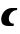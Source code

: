 SplineFontDB: 3.2
FontName: 0000_0000.ttf
FullName: Untitled29
FamilyName: Untitled29
Weight: Regular
Copyright: Copyright (c) 2021, 
UComments: "2021-10-20: Created with FontForge (http://fontforge.org)"
Version: 001.000
ItalicAngle: 0
UnderlinePosition: -100
UnderlineWidth: 50
Ascent: 800
Descent: 200
InvalidEm: 0
LayerCount: 2
Layer: 0 0 "Back" 1
Layer: 1 0 "Fore" 0
XUID: [1021 412 1318575179 8384773]
OS2Version: 0
OS2_WeightWidthSlopeOnly: 0
OS2_UseTypoMetrics: 1
CreationTime: 1634731554
ModificationTime: 1634731554
OS2TypoAscent: 0
OS2TypoAOffset: 1
OS2TypoDescent: 0
OS2TypoDOffset: 1
OS2TypoLinegap: 0
OS2WinAscent: 0
OS2WinAOffset: 1
OS2WinDescent: 0
OS2WinDOffset: 1
HheadAscent: 0
HheadAOffset: 1
HheadDescent: 0
HheadDOffset: 1
OS2Vendor: 'PfEd'
DEI: 91125
Encoding: ISO8859-1
UnicodeInterp: none
NameList: AGL For New Fonts
DisplaySize: -48
AntiAlias: 1
FitToEm: 0
BeginChars: 256 1

StartChar: c
Encoding: 99 99 0
Width: 462
Flags: HW
LayerCount: 2
Fore
SplineSet
336 0 m 1
 350 58 l 1
 339 58 l 2
 305.666666667 58 277.666666667 66.6666666667 255 84 c 128
 232.333333333 101.333333333 221 126.333333333 221 159 c 0
 221 183.666666667 226.333333333 206.833333333 237 228.5 c 128
 247.666666667 250.166666667 261.666666667 269 279 285 c 128
 296.333333333 301 316.333333333 313.666666667 339 323 c 128
 361.666666667 332.333333333 385 337 409 337 c 2
 420 337 l 1
 433 391 l 1
 292 391 l 2
 260.666666667 391 229.333333333 384.166666667 198 370.5 c 128
 166.666666667 356.833333333 138.5 338.833333333 113.5 316.5 c 128
 88.5 294.166666667 68.3333333333 268.333333333 53 239 c 128
 37.6666666667 209.666666667 30 179.333333333 30 148 c 0
 30 124.666666667 34.1666666667 103.833333333 42.5 85.5 c 128
 50.8333333333 67.1666666667 62.3333333333 51.6666666667 77 39 c 128
 91.6666666667 26.3333333333 109 16.6666666667 129 10 c 128
 149 3.33333333333 171 0 195 0 c 2
 336 0 l 1
EndSplineSet
EndChar
EndChars
EndSplineFont
